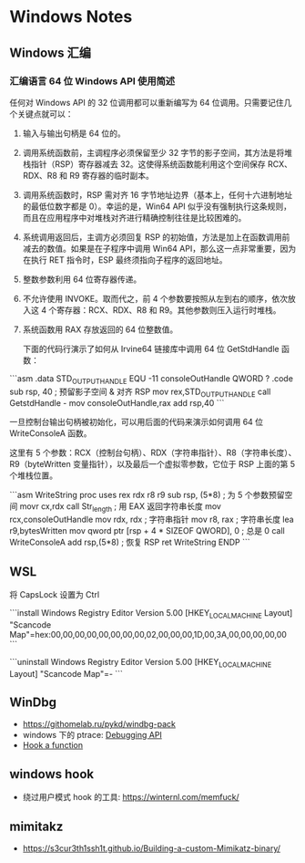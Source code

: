 * Windows Notes
** Windows 汇编
*** 汇编语言 64 位 Windows API 使用简述

任何对 Windows API 的 32 位调用都可以重新编写为 64 位调用。只需要记住几个关键点就可以：

1. 输入与输出句柄是 64 位的。
2. 调用系统函数前，主调程序必须保留至少 32 字节的影子空间，其方法是将堆栈指针（RSP）寄存器减去 32。这使得系统函数能利用这个空间保存 RCX、RDX、R8 和 R9 寄存器的临时副本。
3. 调用系统函数时，RSP 需对齐 16 字节地址边界（基本上，任何十六进制地址的最低位数字都是 0）。幸运的是，Win64 API 似乎没有强制执行这条规则，而且在应用程序中对堆栈对齐进行精确控制往往是比较困难的。
4. 系统调用返回后，主调方必须回复 RSP 的初始值，方法是加上在函数调用前减去的数值。如果是在子程序中调用 Win64 API，那么这一点非常重要，因为在执行 RET 指令时，ESP 最终须指向子程序的返回地址。
5. 整数参数利用 64 位寄存器传递。
6. 不允许使用 INVOKE。取而代之，前 4 个参数要按照从左到右的顺序，依次放入这 4 个寄存器：RCX、RDX、R8 和 R9。其他参数则压入运行时堆栈。
7. 系统函数用 RAX 存放返回的 64 位整数值。

 下面的代码行演示了如何从 Irvine64 链接库中调用 64 位 GetStdHandle 函数：

```asm
.data
STD_OUTPUT_HANDLE EQU -11
consoleOutHandle QWORD ?
.code
sub rsp, 40                       ; 预留影子空间 & 对齐 RSP
mov rex,STD_OUTPUT_HANDLE
call GetstdHandle    -
mov consoleOutHandle,rax
add rsp,40
```

一旦控制台输出句柄被初始化，可以用后面的代码来演示如何调用 64 位 WriteConsoleA 函数。

这里有 5 个参数：RCX（控制台句柄）、RDX（字符串指针）、R8（字符串长度）、 R9（byteWritten 变量指针），以及最后一个虚拟零参数，它位于 RSP 上面的第 5 个堆栈位置。

```asm
    WriteString proc uses rex rdx r8 r9
        sub rsp, (5*8)            ; 为 5 个参数预留空间
        movr cx,rdx
        call Str_length           ; 用 EAX 返回字符串长度
        mov rcx,consoleOutHandle
        mov rdx, rdx              ; 字符串指针
        mov r8, rax               ; 字符串长度
        lea r9,bytesWritten
        mov qword ptr [rsp + 4 * SIZEOF QWORD], 0 ; 总是 0
        call WriteConsoleA
        add rsp,(5*8)             ; 恢复 RSP
        ret
    WriteString ENDP
```

** WSL

将 CapsLock 设置为 Ctrl

```install
Windows Registry Editor Version 5.00
[HKEY_LOCAL_MACHINE\SYSTEM\CurrentControlSet\Control\Keyboard Layout]
"Scancode Map"=hex:00,00,00,00,00,00,00,00,02,00,00,00,1D,00,3A,00,00,00,00,00
```

```uninstall
Windows Registry Editor Version 5.00
[HKEY_LOCAL_MACHINE\SYSTEM\ControlSet001\Control\Keyboard Layout]
"Scancode Map"=-
```

** WinDbg

- https://githomelab.ru/pykd/windbg-pack
- windows 下的 ptrace: [[https://blog.csdn.net/jinzhuojun/article/details/7226443][Debugging API]]
- [[https://bbs.csdn.net/topics/50311247][Hook a function]]

** windows hook
- 绕过用户模式 hook 的工具: https://winternl.com/memfuck/
** mimitakz
- https://s3cur3th1ssh1t.github.io/Building-a-custom-Mimikatz-binary/
